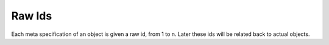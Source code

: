 Raw Ids
-------

Each meta specification of an object is given a raw id, from 1 to n. Later these ids will be related back to actual objects.